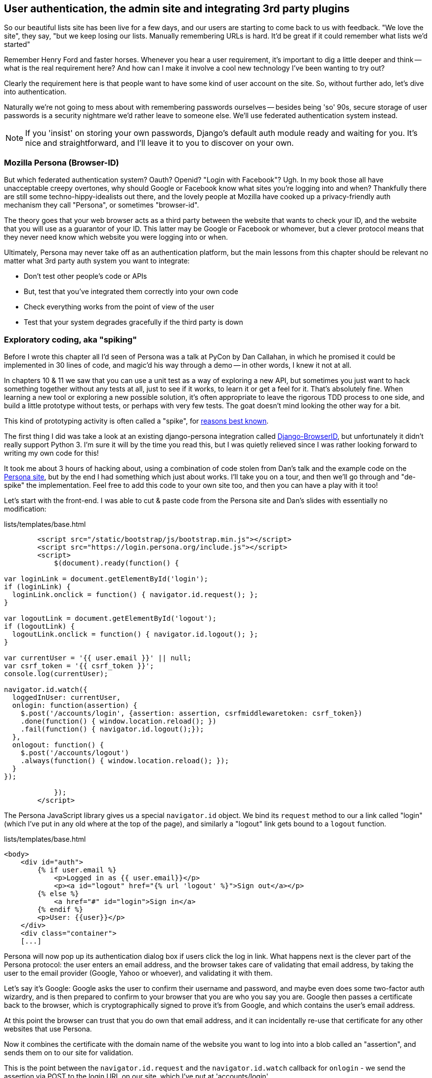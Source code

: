 User authentication, the admin site and integrating 3rd party plugins
---------------------------------------------------------------------

So our beautiful lists site has been live for a few days, and our users are
starting to come back to us with feedback.  "We love the site", they say, "but
we keep losing our lists.  Manually remembering URLs is hard. It'd be great if
it could remember what lists we'd started"

Remember Henry Ford and faster horses. Whenever you hear a user requirement,
it's important to dig a little deeper and think -- what is the real requirement
here?  And how can I make it involve a cool new technology I've been wanting
to try out?

Clearly the requirement here is that people want to have some kind of user
account on the site.  So, without further ado, let's dive into authentication.

Naturally we're not going to mess about with remembering passwords ourselves
-- besides being 'so' 90s, secure storage of user passwords is a security
nightmare we'd rather leave to someone else.  We'll use federated
authentication system instead.

NOTE: If you 'insist' on storing your own passwords, Django's default auth
module ready and waiting for you. It's nice and straightforward, and I'll leave
it to you to discover on your own.


Mozilla Persona (Browser-ID)
~~~~~~~~~~~~~~~~~~~~~~~~~~~~

But which federated authentication system?  Oauth?  Openid?  "Login with
Facebook"?   Ugh.  In my book those all have unacceptable creepy overtones,
why should Google or Facebook know what sites you're logging into and when?
Thankfully there are still some techno-hippy-idealists out there, and the
lovely people at Mozilla have cooked up a privacy-friendly auth mechanism
they call "Persona", or sometimes "browser-id".  

The theory goes that your web browser acts as a third party between the
website that wants to check your ID, and the website that you will use
as a guarantor of your ID.  This latter may be Google or Facebook or whomever,
but a clever protocol means that they never need know which website you were
logging into or when.

Ultimately, Persona may never take off as an authentication platform, but
the main lessons from this chapter should be relevant no matter what 3rd
party auth system you want to integrate:

* Don't test other people's code or APIs
* But, test that you've integrated them correctly into your own code
* Check everything works from the point of view of the user
* Test that your system degrades gracefully if the third party is down


Exploratory coding, aka "spiking"
~~~~~~~~~~~~~~~~~~~~~~~~~~~~~~~~~

Before I wrote this chapter all I'd seen of Persona was a talk at PyCon by Dan
Callahan, in which he promised it could be implemented in 30 lines of code, and
magic'd his way through a demo -- in other words, I knew it not at all.

In chapters 10 & 11 we saw that you can use a unit test as a way of
exploring a new API, but sometimes you just want to hack something together
without any tests at all, just to see if it works, to learn it or get a feel for
it.  That's absolutely fine.  When learning a new tool or exploring a new
possible solution, it's often appropriate to leave the rigorous TDD process to
one side, and build a little prototype without tests, or perhaps with very few
tests.  The goat doesn't mind looking the other way for a bit.

This kind of prototyping activity is often called a "spike", for 
http://stackoverflow.com/questions/249969/why-are-tdd-spikes-called-spikes[reasons
best known].

The first thing I did was take a look at an existing  django-persona integration
called https://github.com/mozilla/django-browserid[Django-BrowserID], but
unfortunately it didn't really support Python 3.  I'm sure it will by the time
you read this, but I was quietly relieved since I was rather looking forward
to writing my own code for this! 

It took me about 3 hours of hacking about, using a combination of code stolen
from Dan's talk and the example code on the
https://developer.mozilla.org/en-US/docs/Mozilla/Persona[Persona site], but by
the end I had something which just about works.  I'll take you on a tour,
and then we'll go through and "de-spike" the implementation.  Feel free to
add this code to your own site too, and then you can have a play with it too!

Let's start with the front-end.  I was able to cut & paste code from the
Persona site and Dan's slides with essentially no modification:


[source,html]
.lists/templates/base.html
----
        <script src="/static/bootstrap/js/bootstrap.min.js"></script>
        <script src="https://login.persona.org/include.js"></script>
        <script>
            $(document).ready(function() {

var loginLink = document.getElementById('login');
if (loginLink) {
  loginLink.onclick = function() { navigator.id.request(); };
}

var logoutLink = document.getElementById('logout');
if (logoutLink) {
  logoutLink.onclick = function() { navigator.id.logout(); };
}

var currentUser = '{{ user.email }}' || null;
var csrf_token = '{{ csrf_token }}';
console.log(currentUser);

navigator.id.watch({
  loggedInUser: currentUser,
  onlogin: function(assertion) {
    $.post('/accounts/login', {assertion: assertion, csrfmiddlewaretoken: csrf_token})
    .done(function() { window.location.reload(); })
    .fail(function() { navigator.id.logout();});
  },
  onlogout: function() {
    $.post('/accounts/logout')
    .always(function() { window.location.reload(); });
  }
});

            });
        </script>
----

The Persona JavaScript library gives us a special `navigator.id` object.
We bind its `request` method to our a link called "login" (which I've put
in any old where at the top of the page), and similarly a "logout" link 
gets bound to a `logout` function.

[role="sourcecode"]
.lists/templates/base.html
[source,html]
----
<body>
    <div id="auth">
        {% if user.email %}
            <p>Logged in as {{ user.email}}</p>
            <p><a id="logout" href="{% url 'logout' %}">Sign out</a></p>
        {% else %}
            <a href="#" id="login">Sign in</a>
        {% endif %}
        <p>User: {{user}}</p>
    </div>
    <div class="container">
    [...]
----


Persona will now pop up its authentication dialog box if users
click the log in link. What happens next is the clever part of the Persona
protocol:  the user enters an email address, and the browser takes care
of validating that email address, by taking the user to the email provider
(Google, Yahoo or whoever), and validating it with them. 

Let's say it's Google: Google asks the user to confirm their username and
password, and maybe even does some two-factor auth wizardry, and is then
prepared to confirm to your browser that you are who you say you are.  Google
then passes a certificate back to the browser, which is cryptographically
signed to prove it's from Google, and which contains the user's email address.

At this point the browser can trust that you do own that email address, and
it can incidentally re-use that certificate for any other websites that use
Persona.

Now it combines the certificate with the domain name of the website
you want to log into into a blob called an "assertion", and sends them on
to our site for validation.

This is the point between the `navigator.id.request` and the
`navigator.id.watch` callback for `onlogin` - we send the assertion via
POST to the login URL on our site, which I've put at 'accounts/login'.

On the server, we now have the job of verifying the assertion: is it really
proof that the user owns that email address?  Our server can check, because
Google has signed part of the assertion with its public key.  We can either
write code to do the crypto for this step ourselves, or we can use a public
service from Mozilla to do it for us?

NOTE: yes, letting Mozilla do it for us totally defeats the whole privacy
point, but it's the 'principle'. We could do it ourselves if we wanted to.
It's left as an exercise for the reader!  There's more details on the 
https://developer.mozilla.org/en-US/docs/Mozilla/Persona/Protocol_Overview[Mozilla
site], including all the clever public key crypto that keeps Google from 
knowing what site you want to log into, but also stops replay attacks and
so on. Smart.


Here's the view that handles the POST to 'accounts/login':

[source,python]
.accounts/views.py
----
from django.contrib.auth import authenticate
from django.contrib.auth import login as auth_login
from django.shortcuts import redirect

def login(request):
    print('login view', file=sys.stderr)
    #user = PersonaAuthenticationBackend().authenticate(request.POST['assertion'])
    user = authenticate(assertion=request.POST['assertion'])
    if user is not None:
        auth_login(request, user)
    return redirect('/')
----

And here's the `authenticate` function, which is implemented as a custom
Django authentication backend (we could have done it inline in the view,
but using an authentication backend will let us re-use the authentication
system in the admin site, for example.

//TODO: check, is this actually true?

[source,python]
.accounts/authentication.py
----
from accounts.models import ListUser

class PersonaAuthenticationBackend(object):

    def authenticate(self, assertion):
        # Send the assertion to Mozilla's verifier service.
        data = {'assertion': assertion, 'audience': 'localhost'}
        print('sending to mozilla', data, file=sys.stderr)
        resp = requests.post('https://verifier.login.persona.org/verify', data=data)
        print('got', resp, file=sys.stderr)

        # Did the verifier respond?
        if resp.ok:
            # Parse the response
            verification_data = resp.json()

            # Check if the assertion was valid
            if verification_data['status'] == 'okay':
                email = verification_data['email']
                try:
                    return self.get_user(email)
                except ListUser.DoesNotExist:
                    return ListUser.objects.create(email=email)


    def get_user(self, email):
        return ListUser.objects.get(email=email)
----

This code is copy-pasted directly from the Mozilla site, as you can see from
the explanatory comments.  To finish off the job of customising authentication
in Django, we just need a custom user model:

[source,python]
.accounts/models.py
----
class ListUser(AbstractBaseUser, PermissionsMixin):
    email = models.EmailField(primary_key=True)
    USERNAME_FIELD = 'email'
    #REQUIRED_FIELDS = ['email', 'height']

    objects = ListUserManager()

    @property
    def is_staff(self):
        return self.email == 'harry.percival@gmail.com'

    @property
    def is_active(self):
        return True
----

That's what I call a minimal user model!  One field, none of this
firstname/lastname/username nonsense, and, pointedly, no password! 
Somebody else's problem!   But you can see that this code isn't ready
for production, from the commented-out lines to the hard-coded harry
email address.

NOTE: At this point I'd recommend a little browse through the 
https://docs.djangoproject.com/en/1.5/topics/auth/customizing/[Django 
auth documentation]

Aside from that, you need a model manager for the user:

[source,python]
.accounts/models.py
----
class ListUserManager(BaseUserManager):

    def create_user(self, email):
        ListUser.objects.create(email=email)

    def create_superuser(self, email, password):
        self.create_user(email)
----

And a logout view:


[role="sourcecode"]
.lists/tests.py
[source,python]
----
def logout(request):
    auth_logout(request)
    return redirect('/')
----

And finally, switch on the auth backend and our new accounts app in
'settings.py':

[role="sourcecode"]
.superlists/settings.py
[source,python]
----
    'django.contrib.staticfiles',
    # Uncomment the next line to enable the admin:
    'django.contrib.admin',
    # Uncomment the next line to enable admin documentation:
    # 'django.contrib.admindocs',
    'lists',
    'functional_tests',
    'south',
    'accounts',
)

AUTH_USER_MODEL = 'accounts.ListUser'
AUTHENTICATION_BACKENDS = (
    'accounts.authentication.PersonaAuthenticationBackend',
)
----

Why not spin up a dev server with `runserver` and see how it all looks?

.It works! It works! mwahahahaha.
image::images/mozilla_persona_signin.png["The Persona login screen"]

NB - you will need to run a `syncdb` to get the accounts tables all
set up.

That's pretty much it! Along the way, I had to fight pretty hard, including
debugging ajax requests by hand in the Firefox console, catching infinite
page-refresh loops, stumbling over several missing attributes on my custom user
model (because I didn't read the docs properly), and finally discovering that
we have to upgrade to the dev version of Django to actually get it to work in
the admin site.
footnote:[http://stackoverflow.com/questions/16983547/django-problems-with-id-in-custom-usermodel/18458659#18458659]
But we now have a working solution!  Time to de-spike

//TODO screenshot ajax debug



De-Spiking
~~~~~~~~~~

De-Spiking means re-writing your prototype code using TDD.  We now have enough
information to "do it properly".  So what's the first step?  An FT of course!

A common Selenium technique: waiting for 
^^^^^^^^^^^^^^^^^^^^^^^^^^^^^^^^^^^^^^^^

Here's the basic outline:

[role="sourcecode"]
.lists/functional_tests/tests/test_login.py
[source,python]
----
from .base import FunctionalTest

class LoginTest(FunctionalTest):

    def test_login_with_persona(self):
        # Edith goes to the awesome superlists site
        # and notices a "Sign in" link for the first time.
        self.browser.get(self.server_url)
        self.browser.find_element_by_id('login').click()

        # A Persona login box appears
        self.switch_to_new_window('Mozilla Persona')
        self.browser.find_element_by_id(
            'authentication_email'
        ).send_keys(TEST_EMAIL)
        self.browser.find_element_by_tag_name('button').click()

        # We get redirected to the Yahoo page
        self.wait_for_element_with_id('username')
        self.browser.find_element_by_id(
            'username'
        ).send_keys(TEST_EMAIL)
        self.browser.find_element_by_id(
            'passwd'
        ).send_keys(TEST_PASSWORD)
        self.browser.find_element_by_id('.save').click()

        # The Persona window closes
        self.switch_to_new_window('To-Do')

        # She can see that she is logged in
        self.wait_for_element_with_id('logout')
----

It needs two helper functions, both of which do something that's very
common in Selenium testing:  the wait for something to happen.  Here's
the first:


[role="sourcecode"]
.lists/functional_tests/tests/test_login.py
[source,python]
----
import time
[...]

    def switch_to_new_window(self, text_in_title):
        retries = 50
        while retries > 0:
            for handle in self.browser.window_handles:
                self.browser.switch_to_window(handle)
                if text_in_title in self.browser.title:
                    return
            retries -= 1
            time.sleep(0.2)
        self.fail('could not find window')
----

In this one we've "rolled our own" wait -- we iterate through all the
current browser windows, looking for one with a particular title. If
we can't find it, we do a short wait, and try again, decrementing a retry
counter.

This is such a common pattern in Selenium tests that the team created an API
for waiting -- it doesn't quite handle all use cases though, so that's why we 
had to roll our own the first time around.  When doing something simpler like
waiting for an element with a given ID to appear on the page, we can use the
`WebDriverWait` class:


[role="sourcecode"]
.lists/functional_tests/tests/test_login.py
[source,python]
----
from selenium.webdriver.support.ui import WebDriverWait
[...]

    def wait_for_element_with_id(self, element_id):
        WebDriverWait(self.browser, timeout=10).until(
            lambda b: b.find_element_by_id(element_id)
        )
----

This is what Selenium calls an "explicit wait".  If you remember, we
already defined an "implicit wait" in the `FunctionalTest.setUp`.  We set that
to just 3 seconds though, which is fine in most cases, but when we're waiting
for an external service like Persona, we sometimes need to bump that default
timeout.

There are more examples in the 
http://docs.seleniumhq.org/docs/04_webdriver_advanced.jsp[Selenium docs], but I
actually found reading the 
http://code.google.com/p/selenium/source/browse/py/selenium/webdriver/support/wait.py[source
code] more instructive -- there are good docstrings!

And if we run the FT, it works!

[subs="specialcharacters,macros"]
----
$ pass:quotes[*python3 manage.py test functional_tests.LoginTest*]
Creating test database for alias 'default'...
login view
sending to mozilla {'audience': 'localhost', 'assertion':
[...]
/usr/lib/python3.3/http/client.py:1172: DeprecationWarning: the 'strict'
argument isn't supported anymore; http.client now always assumes HTTP/1.x
compliant servers.
  source_address)

got <Response [200]>
.
 ---------------------------------------------------------------------
Ran 1 test in 32.222s

OK
Destroying test database for alias 'default'...
----

You can even see some of the debug output I left in my spiked view
implementations.  Now it's time to revert all of our temporary changes,
and re-introduce them one by one in a test-driven way.

Reverting our temporary changes

[subs="specialcharacters,quotes"]
----
$ *git add functiional_tests* # save our new FT.
$ *git commit -m "FT for login with Persona"*
$ *git add .*  # commit everything else, for reference
$ *git commit -m "SPIKED Persona implementation"*
$ *git revert HEAD* # and revert all our spiked stuff
----

Now we re-run the FT and let it drive our development:

[subs="specialcharacters,macros"]
----
$ pass:quotes[*python3 manage.py test functional_tests.LoginTest*]
selenium.common.exceptions.NoSuchElementException: Message: 'Unable to locate
element: {"method":"id","selector":"login"}' ; Stacktrace: 
[...]
----

The first thing it wants us to do is add a login link. Incidentally, I prefer
prefixing HTML ids with `id_`, so let's tweak the FT first:

[role="sourcecode"]
.lists/functional_tests/tests/test_login.py
[source,python]
----
    self.browser.find_element_by_id('id_login').click()
    [...]
    self.wait_for_element_with_id('id_logout')
----


OK -- so let's add a do-nothing log in link:

[role="sourcecode"]
.lists/templates/base.html
[source,html]
----
<div class="container">
    <nav class="navbar navbar-default" role="navigation">
        <a class="navbar-brand" href="/">Superlists</a>
        <a class="btn navbar-btn navbar-right" id="id_login" href="#">Sign in</a>
    </nav>
    <div class="row">
    [...]
----

TODO: I have silently upgraded to bootstrap 3.  Grandfather this into ch. 7


After 10 seconds, that gives:

----
AssertionError: could not find window
----

License to move on!  Next thing: more javascript!


Javascript unit tests involving external components.  Our first Mock!
~~~~~~~~~~~~~~~~~~~~~~~~~~~~~~~~~~~~~~~~~~~~~~~~~~~~~~~~~~~~~~~~~~~~~

First off, a bit of housekeeping.  We create a site-wide static files 
directory inside 'superlists/superlists', and we move all the 
bootsrap css, qunit code, and base.css into it

----
superlists
├── __init__.py
├── settings.py
├── static
│   ├── base.css
│   ├── bootstrap
│   │   ├── css
│   │   │   └[...]
│   │   ├── fonts
│   │   │   └[...]
│   │   └── js
│   │       └[...]
│   └── tests
│       ├── qunit.css
│       └── qunit.js
├── urls.py
└── wsgi.py
----

TODO: move templates/base.html in there too?

Here's how we tell our settings file about the new static folder:

[role="sourcecode"]
.superlists/settings.py
[source,python]
----
# Additional locations of static files
STATICFILES_DIRS = (
    # Put strings here, like "/home/html/static" or "C:/www/django/static".
    # Always use forward slashes, even on Windows.
    # Don't forget to use absolute paths, not relative paths.
    path.join(PROJECT_ROOT, 'superlists', 'static'),
)
----

Next, create an app called `accounts` to hold all the code related to
login.  That will include our Persona javascript stuff:

----
$ python3 manage.py startapp accounts
$ mkdir -p accounts/static/tests
----

And now let's take another look at our spiked-in javascript:

----
var loginLink = document.getElementById('login');
if (loginLink) {
  loginLink.onclick = function() { navigator.id.request(); };
}
----

Why Mock?
^^^^^^^^^

We want our login link's on-click to be bound to a function provided by
the Persona library, `navigator.id.request`.

Now we don't want to call the 'actual' 3rd party function in our unit tests,
because we don't need our unit tests popping up persona windows all over the
shop.  So instead, we are going to do what's called "mocking it out".  I had
hoped that our first Mock example was going to be in Python, but it looks like
it's going to be JavaScript instead.  Ah well, needs must.  Thankfully, it's
quite a straightforward one.  Still, you may find you need to read this next
section a few times before it all makes total sense.

WARNING: It took me weeks to get my head around mocking when I first
encountered it.  I'm worried that this chapter has a much steeper learning
curve than any other so far.  Please, let me know how you feel about this!
//TODO: remove me

What we're going to do is replace the real `navigator` object with a 'fake'
one that we've built ourselves, one that will be able to tell us what happens
to it.

Namespacing
^^^^^^^^^^^

In the context of 'base.html', `navigator` is just an object in the global
scope, as provided by the 'include.js' `<script>` tag that we get from 
Mozilla.  Testing global variables is a pain though, so we can turn it 
into a local variable by passing it into an "initialize" function. The
code we'll end up with in 'base.html' will look like this:


[source,html]
.lists/templates/base.html
----
<script src="https://login.persona.org/include.js"></script>
<script src="/static/accounts/accounts.js"></script>
<script>
        $(document).ready(function() {

Superlists.Accounts.initialize(navigator)

});
</script>
----

I've specified that our `initialize` function will be 'namespaced' inside
some nested objects, `Superlists.Accounts`.  JavaScript suffers from a
programming model that's tied into a global scope, and this sort of namespacing
/ naming convention helps to keep things under control.  Lots of JavaScript 
libraries might want to call a function `initialize`, but very few will call
it `Superlists.Accounts.initialize`!

TODO: look into require.js as an alternative to namespacing?

This code is short enough that I'm happy it doesn't need any unit tests.



A simple mock to unit tests our initialize function
^^^^^^^^^^^^^^^^^^^^^^^^^^^^^^^^^^^^^^^^^^^^^^^^^^^

The initialize function itself, we will test though:

[role="sourcecode"]
.lists/templates/home.html
[source,html]
----
    <script src="http://code.jquery.com/jquery.min.js"></script>
    <script src="../../../superlists/static/tests/qunit.js"></script>
    <script src="../accounts.js"></script>
    <script>

test("initialize binds sign in button to navigator.id.request", function () {
    var requestWasCalled = false; //<6>
    var mockRequestFunction = function() { requestWasCalled = true; }; //<5>
    var mockNavigator = { //<4>
        id: {
            request: mockRequestFunction
        }
    };

    Superlists.Accounts.initialize(mockNavigator) //<3>

    $('#id_login').trigger('click'); //<2>

    equal(requestWasCalled, true); //<1>
});

    </script>
----

One of the best ways to understand this test, or indeed any test, is to work 
backwards.  The first thing we see is the assertion:

<1> We are asserting that a variable called `requestWasCalled` is true. We're
checking that, one way or another, the `request` function, as in `navigator.id.request`, was called
<2> Called when?  When a click event happens to the `id_login` element
<3> Before we trigger that click event, we call our 
`Superlists.Accounts.Initialize` function, just like we will on the real page.
The only difference is, instead of passing it the real global `navigator`
object from Persona, we pass in a fake one called `mockNavigator`
<4> That's defined as a generic JavaScript object, with an attribute called
`id` which in turn has an attribute called `request`, which we're assigning
to a variable called `mockRequestFunction`
<5> `mockRequestFunction` we define as a very simple function which, if called
will simply set the value of the `requestWasCalled` variable to `true`.
<6> And finally (firstly?) we make sure that `requestWasCalled` starts out
as `false`.

The upshot of all this is:  the only way this test will pass is if our
`initialize` function binds the `click` event on `id_login` to the method
`.id.request` of the object we pass it.

Does that make sense?  Let's play around with the test and see if we can 
get the hang of it.

Our first error is this:

----
Died on test #1
@file:///workspace/superlists/accounts/static/tests/tests.html:20 : Superlists
is not defined
----

That's the equivalent of an `ImportError` in Python.  Let's got start work
on 'accounts/static/accounts.js':


[role="sourcecode"]
.accounts/static/accounts.js
[source,javascript]
----
$(document).ready(function() {

    window.Superlists = null;

});
----

We start with the usual on-document-ready boilerplate, and then address our
immediate problem: Superlists is not defined.  Now, just as in Python we
might do `Superlists = None`, we do `window.Superlists = null`.  Using
`window.` makes sure we get the global object.

TODO: $.extend

----
Died on test #1
@file:///workspace/superlists/accounts/static/tests/tests.html:20 : Superlists
is null
----

OK, next baby step or two:

[role="sourcecode"]
.accounts/static/accounts.js
[source,javascript]
----
    window.Superlists = {
        Accounts: {}
    };
----

Gives

----
: Superlists.Accounts.initialize is not a function
----

So let's make it a function:

[role="sourcecode"]
.accounts/static/accounts.js
[source,javascript]
----
    window.Superlists = {
        Accounts: {
            initialize: function () {}
        }
    };
----

And now we get a real test failure instead of just errors

----
initialize binds sign in button to navigator.id.request (1, 0, 1)

    failed
    Expected: 	true
    Result: 	false

    Diff: 	true false 
----

Next -- let's separate defining our initialize function from the part where we
export it into the Superlists namespace.  We'll also do a `console.log`, which
is the JavaScript equivalent of a debug-print, to take a look at what the
initialize function is being called with:


[role="sourcecode"]
.accounts/static/accounts.js
[source,javascript]
----
    var initialize = function (navigator){
        console.log(navigator);
    };

    window.Superlists = {
        Accounts: {
            initialize: initialize
        }
    };
----

.Debugging in the JavaScript console
image::images/console_dot_log.png["The JavaScript console in our qunit run, showing the console.log"]

In Firefox and I believe Chrome also, you can use the shortcut `Ctrl-Shift-I` 
to bring up the JavaScript console, and see the [object Object] that was
logged.  If you click on it, you can see it has the properties we defined in
our test: an `id`, and inside that, a function called `request`.

So let's now just pile in and get the test to pass:


[role="sourcecode"]
.accounts/static/accounts.js
[source,javascript]
----
    var initialize = function (navigator){
        navigator.id.request();
    };
----

That gets the tests to pass, but it's not quite the implementation we
want.  We're calling `navigator.id.request` always, instead of only
on click.  We'll need to adjust our tests.

----
Tests completed in 51 milliseconds.
1 assertions of 1 passed, 0 failed.

    initialize binds sign in button to navigator.id.request (0, 1, 1)
----

Before we do, let's just have a play around to see if we really understand
what's going on.  What happens if we do this:


[role="sourcecode"]
.accounts/static/accounts.js
[source,javascript]
----
    var initialize = function (navigator){
        navigator.id.request();
        navigator.id.doSomethingElse();
    };
----

We get:

----
Died on test #1
@file:///workspace/superlists/accounts/static/tests/tests.html:20 :
navigator.id.doSomethingElse is not a function
----

You see, the mock navigator object that we pass in is entirely under our
control. It has only the attributes and methods we give it.  You can
play around with it now if you like:


[role="sourcecode"]
.accounts/static/tests/tests.html
[source,html]
----
    var mockNavigator = {
        id: {
            request: mockRequestFunction,
            doSomethingElse: function () { console.log("called me!");}
        }
    };
----

That will give you a pass, and if you open up the debug window, you'll see:

----
[01:22:27.456] "called me!"
----

Does that help to see what's going on?  Let's revert those last two changes,
and tweak our unit test so that it checks the `request` function is only
called 'after' we fire off the click event.  We also add some error messages
to help see which of the two `equal` assertions is failing:


[role="sourcecode"]
.accounts/static/tests/tests.html
[source,html]
----
    var mockNavigator = {
        id: {
            request: mockRequestFunction
        }
    };

    Superlists.Accounts.initialize(mockNavigator)
    equal(requestWasCalled, false, 'check request not called before click'); 

    $('#id_login').trigger('click');
    equal(requestWasCalled, true, 'check request called after click'); 
----

NOTE: assertion messages (the third argument to `equal`), in Qunit, are
actually "success" messages. Rather than only being displayed if the test
fails, they are also displayed when the test passes.  That's why they have
the positive phrasing.

Now we get a neater failure:

----
    initialize binds sign in button to navigator.id.request (1, 1, 2)
        check request called before click
        Expected: 	false
        Result: 	true
----

So let's make it so that the call to `navigator.id.request` only happens
if our `id_login` is clicked:

[role="sourcecode"]
.accounts/static/accounts.js
[source,javascript]
----
    var initialize = function (navigator){
        $('#id_login').on('click', function () {
            navigator.id.request();
        });
    };
----

That passes. A good start!  Let's try pulling it into our template:

[source,html]
.lists/templates/base.html
----
    <script src="http://code.jquery.com/jquery.js"></script>
    <script src="https://login.persona.org/include.js"></script>
    <script src="/static/list.js"></script>
    <script src="/static/accounts.js"></script>
    <script>
        $(document).ready( function () {
            Superlists.Accounts.initialize(navigator);
        });
    </script>
----

We also need to add the `accounts` app to 'settings.py', otherwise
it won't be serving the static file at 'accounts/static/accounts.js':

----
+++ b/superlists/settings.py
@@ -130,6 +130,7 @@ INSTALLED_APPS = (
     'lists',
     'functional_tests',
     'south',
+    'accounts',
 )
----

A quick check on the FT ... Doesn't get any further unfortunately.  To see
why, we can open up the site manually, and check the JavaScript debug console:

----
[01:36:54.572] Error: navigator.id.watch must be called before
navigator.id.request @ https://login.persona.org/include.js:8
----


Checking a call to a 3rd party API with a more complex mock
^^^^^^^^^^^^^^^^^^^^^^^^^^^^^^^^^^^^^^^^^^^^^^^^^^^^^^^^^^^

We now need to call Mozilla's `navigator.id.watch` correctly. Taking another
look at our spike, it should be something like this:


[source,javascript]
----
var currentUser = '{{ user.email }}' || null;
var csrf_token = '{{ csrf_token }}';
console.log(currentUser);

navigator.id.watch({
  loggedInUser: currentUser, //<1>
  onlogin: function(assertion) {
    $.post('/accounts/login', {assertion: assertion, csrfmiddlewaretoken: csrf_token}) //<2>
    .done(function() { window.location.reload(); })
    .fail(function() { navigator.id.logout();});
  },
  onlogout: function() {
    $.post('/accounts/logout')
    .always(function() { window.location.reload(); });
  }
});
----

Decoding that, the watch function needs to know a couple of things from 
the global scope:  

<1> the current user's email, to be passed in as the `loggedInUser` parameter
to watch

<2> the current CSRF token, to pass in the Ajax POST request to the login
view

We've also got two hard-coded URLs in there, which it would be better to
get from Django, something like this:

----
var urls = {
    login: "{% url 'login' %}",
    logout: "{% url 'logout' %}",
};
----

So that would be a third parameter to pass in from the global scope.  We've
already got an initialize function, so let's imagine using it like this:

-----
Superlists.Accounts.initialize(navigator, user, token, urls);
-----


A mock that makes assertions
++++++++++++++++++++++++++++

How to write some unit test for this?  More mocking!

----
test("initialize calls navigator.id.watch", function () {
    var user = 'current user';
    var token = 'csrf token';
    var urls = { login: 'login url', logout: 'logout url'};

    var watchFunctionCalled = false;
    var mockWatchFunction = function (params) {
        equal(params.loggedInUser, user, 'check user'); //<3>
        equal(params.onlogin, Superlists.Accounts.submitAssertion, 'check login fn'); //<4>
        equal(params.onlogout, Superlists.Accounts.logOut, 'check logout fn'); //<4>
        watchFunctionCalled = true;
    };
    var mockNavigator = { id: { watch: mockWatchFunction } }; //<2>

    Superlists.Accounts.initialize(mockNavigator, user, token, urls); //<1>

    equal(watchFunctionCalled, true, 'check watch function called');

});
----

This is a slightly more advanced mocking technique.  In the previous test, our
mock function's job was just set a flag if it was called, and it was the job of
a later assertion in the test to check that flag.  In this test, the mock
function actually makes several assertions if it gets called, and can cause the
test to fail on its own. Let's work through it step by step:

<1> We call initialize with a mock navigator object, as before, and two extra
parameters which are straightforward constants.

<2> The mock navigator object provides a mock watch function.  It takes a
single argument, "params" (short for parameters).  JavaScript doesn't have
keyword arguments for functions, so passing in an object with various
attributes as parameters is a common pattern.

<3> This time, in the mock function, we don't just set a flag saying it was
called, we also make several assertions:  we check that it was called with the
correct parameters, with the right user, and ...

<4> ... with the correct onlogin and onlogout functions.  You can see we're
comparing them to some objects we expect to be on the `Superlists.Accounts` 
namespace.  In Python, we would import the objects from the source file into
our tests, and use them for these assertions -- like we do when we import a
constant, to check that a function under test uses the correct constant.

That gives

----
2 assertions of 3 passed, 1 failed.
initialize binds sign in button to navigator.id.request (0, 2, 2)
initialize calls navigator.id.watch (1, 0, 1)
    check watch function called
    Expected: 	true
    Result: 	false
    Diff: 	true false 
    Source:
    @file:///workspace/superlists/accounts/static/tests/tests.html:54
----

And we're off. Minimal change:

[role="sourcecode"]
.accounts/static/accounts.js
[source,javascript]
----
    var initialize = function (navigator){
        $('#id_login').on('click', function () {
            navigator.id.request();
        });

        navigator.id.watch();
    };
----

Breaks everything!

----
0 assertions of 2 passed, 2 failed.

initialize binds sign in button to navigator.id.request (1, 0, 1)
    Died on test #1
    @file:///workspace/superlists/accounts/static/tests/tests.html:20 :
    missing argument 1 when calling function navigator.id.watch

initialize calls navigator.id.watch (1, 0, 1)
    Died on test #1
    @file:///workspace/superlists/accounts/static/tests/tests.html:36 :
    params is undefined
----

The fact that our first test fails as well was a puzzler. That "missing
argument 1 when calling function navigator.id.watch" took me a while to figure
out.
https://developer.mozilla.org/en-US/docs/Web/JavaScript/Reference/Global_Objects/Object/watch[Turns
out that], in Firefox, `.watch` is a function on every object.  We'll need
to mock it out in there too:


[role="sourcecode"]
.accounts/static/tests/tests.html
[source,html]
----
test("initialize binds sign in button to navigator.id.request", function () {
    var requestWasCalled = false;
    var mockRequestFunction = function() { requestWasCalled = true; };
    var mockNavigator = {
        id: {
            request: mockRequestFunction,
            watch: function () {}
        }
    };
----

That gets us back to just the expected failure:

----
2 assertions of 3 passed, 1 failed.
initialize binds sign in button to navigator.id.request (0, 2, 2)
initialize calls navigator.id.watch (1, 0, 1)
    Died on test #1
    @file:///workspace/superlists/accounts/static/tests/tests.html:37 :
    params is undefined
----

Now we can get some more specific error messages by:

----
    navigator.id.watch({});
----

Which gives:

----
initialize calls navigator.id.watch
    check user
    Expected: 	"current user"
    Result: 	undefined
----

Our mock function is telling us that we're not calling it correctly, it wants
us to pass in the user inside the params object.  Let's do that:


[role="sourcecode"]
.accounts/static/accounts.js
[source,javascript]
----
    var initialize = function (navigator, user, token, urls){
        $('#id_login').on('click', function () {
            navigator.id.request();
        });

        navigator.id.watch({
            loggedInUser: user
        });
    };
----

Notice I've had to adjust the `initialize` function's arguments, so that it
now expects the logged-in user and urls.

undefined equals undefined
++++++++++++++++++++++++++

Slightly unexpectedly, that gets all the tests passing!

----
Tests completed in 52 milliseconds.
6 assertions of 6 passed, 0 failed.
    initialize binds sign in button to navigator.id.request (0, 2, 2)
    initialize calls navigator.id.watch (0, 4, 4)
----

How about our assertions on the `onlogin` and `onlogout` functions?  Shouldn't
they be failing?  Actually, this is just one of those brain-melting JavaScript
things:  in Javascript, if you try and access an attribute on an object that's
not been explicitly defined, you get the `undefined`.  `params.onlogin` hasn't
been set, so it is `undefined`... but `Superlists.Accounts.submitAssertion`
doesn't exist either, so it is also `undefined`.  And `undefined ==
undefined`. Thankfully. Nothing is certain in JavaScript, as TDD supremo Gary
Bernhardt once hilariously demonstrated in a talk called
https://www.destroyallsoftware.com/talks/wat[WAT]).

Let's add them to our namespace then:

[role="sourcecode"]
.accounts/static/accounts.js
[source,javascript]
----
    var submitAssertion = function () {};
    var logOut = function () {};

    window.Superlists = {
        Accounts: {
            initialize: initialize,
            submitAssertion: submitAssertion,
            logOut: logOut
        }
    };
----

We now get:

----
check login fn
----

So let's fix them both:

[role="sourcecode"]
.accounts/static/accounts.js
[source,javascript]
----
    navigator.id.watch({
        loggedInUser: user,
        onlogin: submitAssertion,
        onlogout: logOut
    });
----

And that gets us passing.  How about the FT?  It does actually get a fair
bit further!

[subs="specialcharacters,macros"]
----
$ pass:quotes[*python3 manage.py test functional_tests.LoginTest*]
Creating test database for alias 'default'...
E
======================================================================
ERROR: test_login_with_persona (functional_tests.tests.test_login.LoginTest)
 ---------------------------------------------------------------------
Traceback (most recent call last):
  File
  "/home/harry/Dropbox/book/source/chapter_14/superlists/functional_tests/tests/test_login.py",
  line 56, in test_login_with_persona
    self.wait_for_element_with_id('id_logout')
  File
  "/home/harry/Dropbox/book/source/chapter_14/superlists/functional_tests/tests/test_login.py",
  line 25, in wait_for_element_with_id
    lambda b: b.find_element_by_id(element_id)
  File
  "/usr/local/lib/python3.3/dist-packages/selenium/webdriver/support/wait.py",
  line 71, in until
    raise TimeoutException(message)
selenium.common.exceptions.TimeoutException: Message: '' 
----

The FT gets through all of the username + password submission steps, but when
it gets back to our website, it can't find a "logout" element -- in other
words, our site doesn't recognise that the user is logged in.  To do that, we
have to send our authentication information to the server, and have the server
validated it.  And to do that, we'll need at least the `submitAssertion`
function.


Just another tiny bit of JavaScript and we're there!
^^^^^^^^^^^^^^^^^^^^^^^^^^^^^^^^^^^^^^^^^^^^^^^^^^^^

Here's what our spiked login function looked like:

----
  onlogin: function(assertion) {
    $.post('/accounts/login', {assertion: assertion, csrfmiddlewaretoken: csrf_token})
    .done(function() { window.location.reload(); })
    .fail(function() { navigator.id.logout();});
  },
----

We need to do an Ajax post to our login url, passing in an assertion and
our csrf token.  We also want to refresh the window if it succeeds, and call
logout if it fails, but we can test those two things later.

Unit testing Ajax requests can be a bit of a pain, but there's a popular
mocking libary called 'sinon.js' that makes it a lot easier.  We should
download it (from http://sinonjs.org) and put it in our site-wide static tests
folder:


----
$ tree superlists/static/tests/
superlists/static/tests/
├── qunit.css
├── qunit.js
└── sinon.js
----

Next we include it in our accounts tests:

[role="sourcecode"]
.accounts/static/tests/tests.html
[source,html]
----
    <script src="../../../superlists/static/jquery.js"></script>
    <script src="../../../superlists/static/tests/qunit.js"></script>
    <script src="../../../superlists/static/tests/sinon.js"></script>
    <script src="../accounts.js"></script>
----

And now we can write a test that uses sinon's
http://sinonjs.org/docs/#server[fake XMLHttpRequest].
This patches out the native JavaScript XMLHttpRequest class, so it's good
practice to make sure we restore it afterwards.  This gives us a good
excuse to learn about Qunit's `setUp` and `tearDown` methods -- they
are used in a function called `module`, which acts a bit like a 
`unittest.TestCase` class, and groups all the tests that follow it
together:

[role="sourcecode"]
.accounts/static/tests/tests.html
[source,html]
----
var xhr;
var requests = [];

module("ajax tests", {
    setUp: function () {
        requests = [];
        xhr = sinon.useFakeXMLHttpRequest();
        xhr.onCreate = function (request) { requests.push[request]; };
    },
    tearDown: function() {
        xhr.restore() 
    }
});

test("submitAssertion does ajax post", function () {
)};
----

This is standard boilerplate for sinon, here's what's happening:

We declare the variables `xhr` and `requests` in the global scope, so they're
available to all our tests.  Then, in `setUp`, we activate sinon's fake
XMLHttpRequest, and we also set its special `onCreate` function, which logs any
requests it sees into the `requests` array.  `xhr.restore` puts everything
back the way it was.

That allows us to write a test for our Ajax submission function that 
looks like this: 


[role="sourcecode"]
.accounts/static/tests/tests.html
[source,html]
----
test("submitAssertion does ajax post", function () {
    var user = 'user';
    var token = 'csrf token';
    var urls = {'login': 'login url'};
    var assertion = 'an assertion';
    var mockNavigator = {id: { watch: function () {}}};

    Superlists.Accounts.initialize(mockNavigator, user, token, urls); //<1>
    Superlists.Accounts.submitAssertion(assertion); //<2>

    equal(requests.length, 1, 'check request made') //<3>
    var request = requests[0]; 
    equal(request.method, 'POST', 'check request was a POST'); //<3>
    equal(request.url, urls.login, 'check url'); //<3>
    equal(
        request.requestBody,
        $.param({ assertion: assertion, csrfmiddlewaretoken: token }), //<4>
        'check POST data'
    );
});
----

The first block just sets up some test variables, including a mock navigator
object. Then:

<1> We call the initialize function to pass in the various bits of global state

<2> We call the function under test, submitAssertion

<3> We check that an Ajax request was made using POST to the correct URL

<4> And we check what data was sent as part of the request.  The `$.param` 
function decodes it from url-encoded format for us.

Let's see how we get on!

----
ajax tests: submitAssertion does ajax post (2, 0, 2)Rerun0 ms
    check request made
    Expected: 	1
    Result: 	0
----

So:


[role="sourcecode"]
.accounts/static/accounts.js
[source,javascript]
----
    var submitAssertion = function () {
        $.post();
    };
----

And then:

----
check url
Expected: 	"login url"
Result: 	"file:///workspace/superlists/accounts/static/tests/tests.html"
----

How about?

[role="sourcecode"]
.accounts/static/accounts.js
[source,javascript]
----
    $.post(urls.login);
----

Nope:

----
Died on test #1
@file:///workspace/superlists/accounts/static/tests/tests.html:72 : urls is
not defined
----

The urls that we pass in are only available inside the scope of the 
`initialize` function.  To pop them out of it, we do this:

[role="sourcecode"]
.accounts/static/accounts.js
[source,javascript]
----
    var urls;

    var initialize = function (navigator, user, token, urls_){
        urls = urls_;
        [...]
----

TODO: do we like that `urls_`?  Or should we rename one to, eg,
`siteUrls`?  


That gets us onto:

----
check POST data
Expected: 	"assertion=an+assertion&csrfmiddlewaretoken=csrf+token"
Result: 	null
----

A final step, with another yanking up of a variable to the top scope:

[role="sourcecode"]
.accounts/static/accounts.js
[source,javascript]
----
    var urls;
    var csrfToken;

    var initialize = function (navigator, user, token, urls_){
        urls = urls_;
        csrfToken = token;
        [...]


    var submitAssertion = function (assertion) {
        $.post(urls.login, { assertion: assertion, csrfmiddlewaretoken: csrfToken });
    };
----
